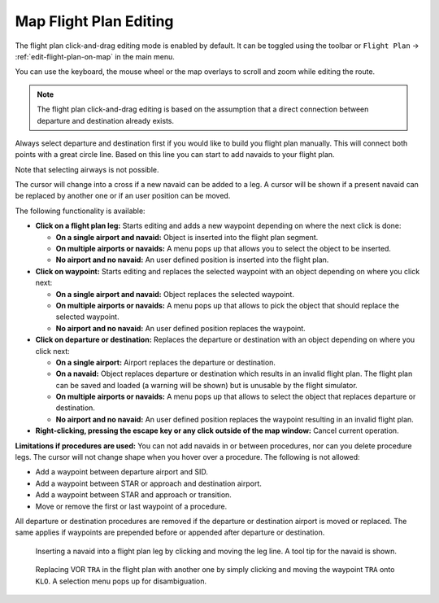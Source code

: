 Map Flight Plan Editing
-----------------------

The flight plan click-and-drag editing mode is enabled by default. It can
be toggled using the toolbar or ``Flight Plan`` ->
:ref:`edit-flight-plan-on-map` in the main menu.

You can use the keyboard, the mouse wheel or the map overlays to scroll
and zoom while editing the route.

.. note::

       The flight plan click-and-drag editing is based on the
       assumption that a direct connection between departure and destination
       already exists.

Always select departure and destination first if you would like to build
you flight plan manually. This will connect both points with a great
circle line. Based on this line you can start to add navaids to your
flight plan.

Note that selecting airways is not possible.

The cursor will change into a cross |Cursor Cross| if a new navaid can
be added to a leg. A cursor |Cursor Move| will be shown if a present
navaid can be replaced by another one or if an user position can be
moved.

The following functionality is available:

-  **Click on a flight plan leg:** Starts editing and adds a new
   waypoint depending on where the next click is done:

   -  **On a single airport and navaid:** Object is inserted into the
      flight plan segment.
   -  **On multiple airports or navaids:** A menu pops up that allows you
      to select the object to be inserted.
   -  **No airport and no navaid:** An user defined position is inserted
      into the flight plan.

-  **Click on waypoint:** Starts editing and replaces the selected
   waypoint with an object depending on where you click next:

   -  **On a single airport and navaid:** Object replaces the selected
      waypoint.
   -  **On multiple airports or navaids:** A menu pops up that allows to
      pick the object that should replace the selected waypoint.
   -  **No airport and no navaid:** An user defined position replaces the
      waypoint.

-  **Click on departure or destination:** Replaces the departure or
   destination with an object depending on where you click next:

   -  **On a single airport:** Airport replaces the departure or
      destination.
   -  **On a navaid:** Object replaces departure or destination which
      results in an invalid flight plan. The flight plan can be saved and
      loaded (a warning will be shown) but is unusable by the flight
      simulator.
   -  **On multiple airports or navaids:** A menu pops up that allows to
      select the object that replaces departure or destination.
   -  **No airport and no navaid:** An user defined position replaces the
      waypoint resulting in an invalid flight plan.

-  **Right-clicking, pressing the escape key or any click outside of the
   map window:** Cancel current operation.

**Limitations if procedures are used:** You can not add navaids in or
between procedures, nor can you delete procedure legs. The cursor will
not change shape when you hover over a procedure. The following is not
allowed:

- Add a waypoint between departure airport and SID.
- Add a waypoint between STAR or approach and destination airport.
- Add a waypoint between STAR and approach or transition.
- Move or remove the first or last waypoint of a procedure.

All departure or destination procedures are removed if the departure or
destination airport is moved or replaced. The same applies if waypoints
are prepended before or appended after departure or destination.

.. figure:: ../images/fpedit.jpg

         Inserting a navaid into a flight plan leg by
         clicking and moving the leg line. A tool tip for the navaid is shown.

.. figure:: ../images/fpedit2.jpg

         Replacing VOR ``TRA`` in the flight plan with another
         one by simply clicking and moving the waypoint ``TRA`` onto ``KLO``. A selection
         menu pops up for disambiguation.

.. |Cursor Cross| image:: ../images/cursorcross.png
.. |Cursor Move| image:: ../images/cursormove.png


